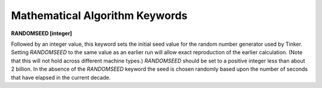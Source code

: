 Mathematical Algorithm Keywords
===============================

**RANDOMSEED [integer]**

.. index:: RANDOMSEED

Followed by an integer value, this keyword sets the initial seed value for
the random number generator used by Tinker. Setting *RANDOMSEED* to the same
value as an earlier run will allow exact reproduction of the earlier
calculation. (Note that this will not hold across different machine types.)
*RANDOMSEED* should be set to a positive integer less than about 2 billion.
In the absence of the *RANDOMSEED* keyword the seed is chosen randomly
based upon the number of seconds that have elapsed in the current decade.
